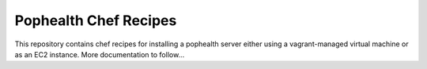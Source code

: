 Pophealth Chef Recipes
=======================

This repository contains chef recipes for installing a pophealth server either
using a vagrant-managed virtual machine or as an EC2 instance.  More documentation
to follow...
